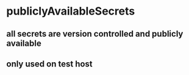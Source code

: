 * publiclyAvailableSecrets
** all secrets are version controlled and publicly available
** only used on test host
